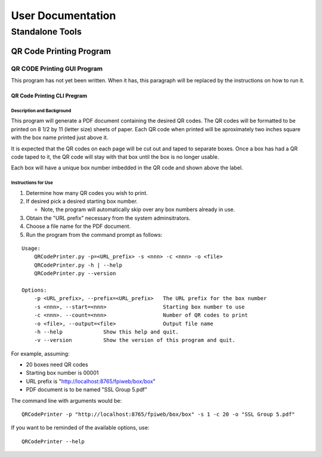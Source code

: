 ******************
User Documentation
******************

Standalone Tools
================

QR Code Printing Program
------------------------

QR CODE Printing GUI Program
++++++++++++++++++++++++++++

This program has not yet been written.  When it has, this paragraph will be 
replaced by the instructions on how to run it.

QR Code Printing CLI Pregram
~~~~~~~~~~~~~~~~~~~~~~~~~~~~

Description and Background
..........................

This program will generate a PDF document containing the desired QR codes.  
The QR codes will be formatted to be printed on 8 1/2 by 11 (letter size) 
sheets of paper.  Each QR code when printed will be aproximately two inches 
square with the box name printed just above it.

It is expected that the QR codes on each page will be cut out and taped to 
separate boxes.  Once a box has had a QR code taped to it, the QR code will 
stay with that box until the box is no longer usable.

Each box will have a unique box number imbedded in the QR code and shown 
above the label.

Instructions for Use
....................

1.  Determine how many QR codes you wish to print.

#.  If desired pick a desired starting box number.

    *   Note, the program will automatically skip over any box numbers
        already in use.

#.  Obtain the "URL prefix" necessary from the system adminsitrators.

#.  Choose a file name for the PDF document.

#.  Run the program from the command prompt as follows:

::

    Usage:
        QRCodePrinter.py -p=<URL_prefix> -s <nnn> -c <nnn> -o <file>
        QRCodePrinter.py -h | --help
        QRCodePrinter.py --version
    
    Options:
        -p <URL_prefix>, --prefix=<URL_prefix>   The URL prefix for the box number
        -s <nnn>, --start=<nnn>                  Starting box number to use
        -c <nnn>. --count=<nnn>                  Number of QR codes to print
        -o <file>, --output=<file>               Output file name
        -h --help             Show this help and quit.
        -v --version          Show the version of this program and quit.

For example, assuming:

*   20 boxes need QR codes
*   Starting box number is 00001
*   URL prefix is "http://localhost:8765/fpiweb/box/box"
*   PDF document is to be named "SSL Group 5.pdf"

The command line with arguments would be:

::

    QRCodePrinter -p "http://localhost:8765/fpiweb/box/box" -s 1 -c 20 -o "SSL Group 5.pdf"

If you want to be reminded of the available options, use:

::

    QRCodePrinter --help
